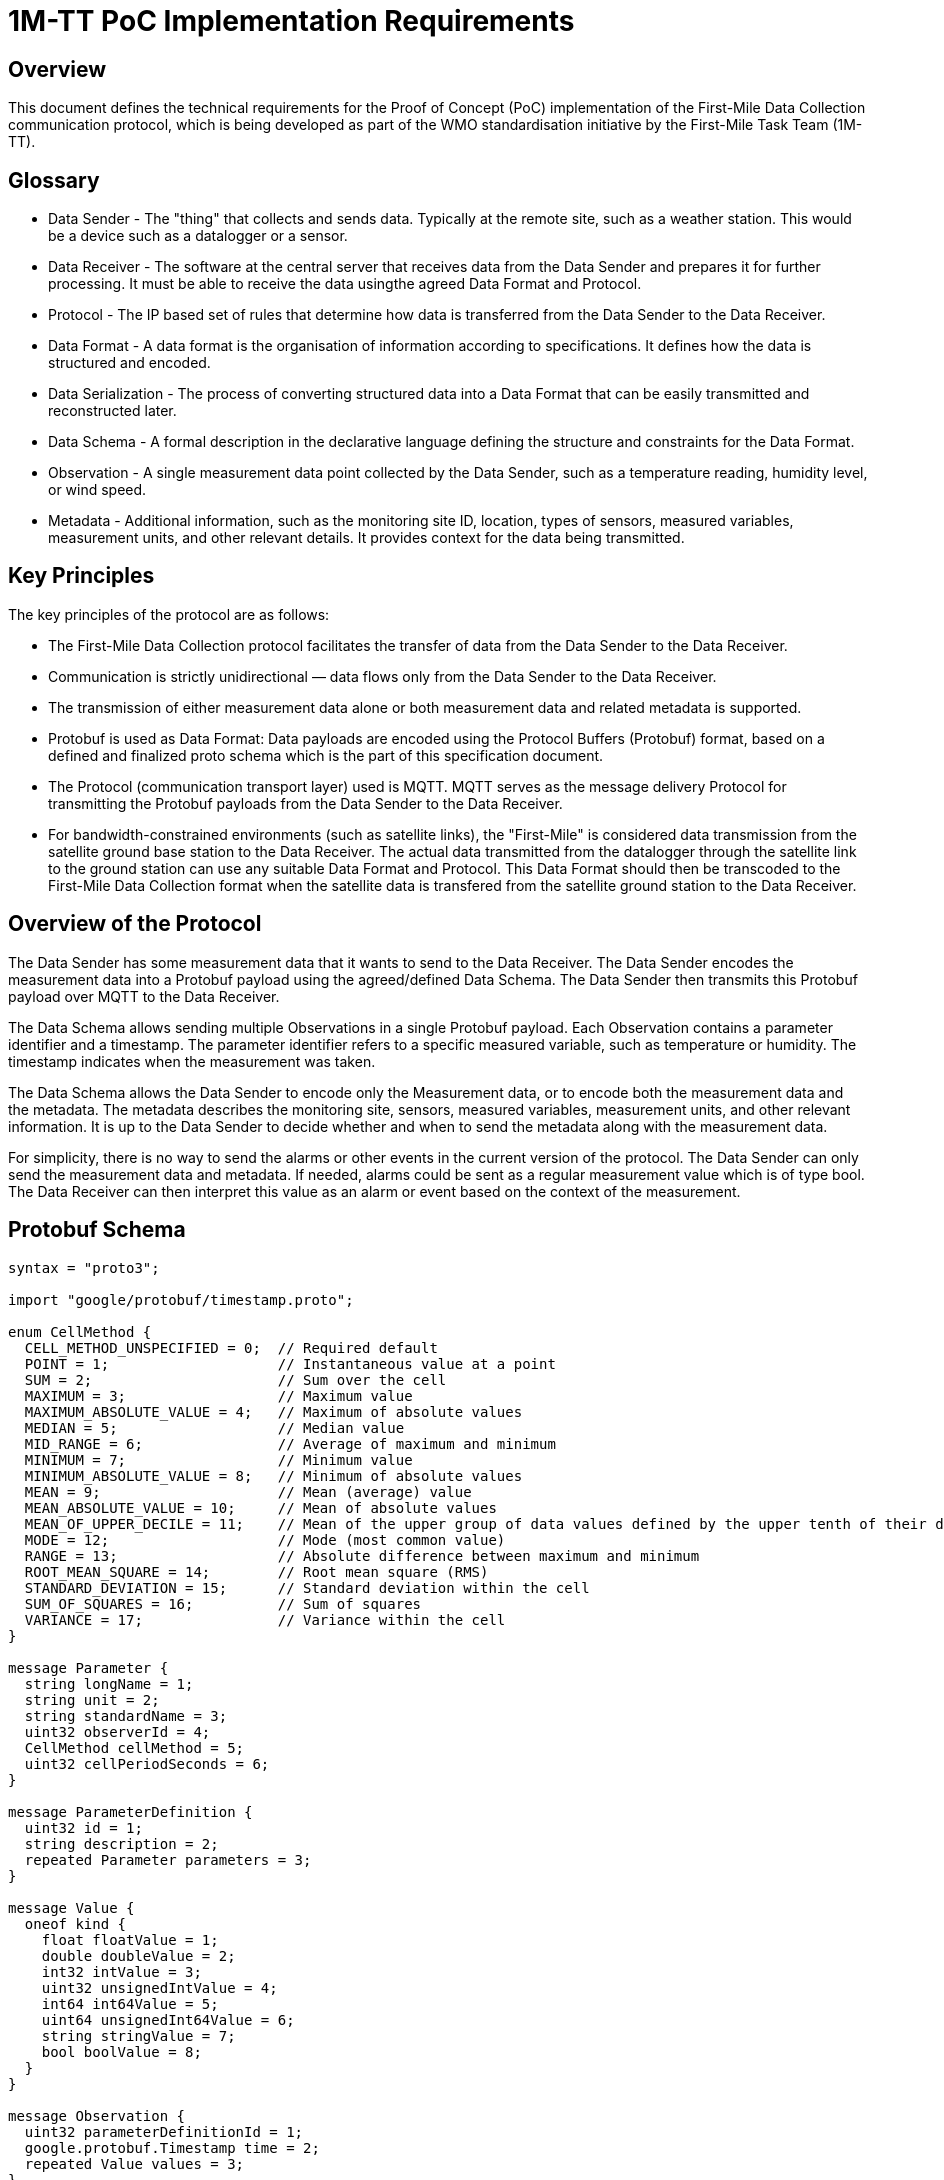 = 1M-TT PoC Implementation Requirements

== Overview
This document defines the technical requirements for the Proof of Concept (PoC) implementation of the First-Mile Data Collection communication protocol, which is being developed as part of the WMO standardisation initiative by the First-Mile Task Team (1M-TT).

== Glossary

* Data Sender - The "thing" that collects and sends data. Typically at the remote site, such as a weather station. This would be a device such as a datalogger or a sensor.
* Data Receiver - The software at the central server that receives data from the Data Sender and prepares it for further processing. It must be able to receive the data usingthe agreed Data Format and Protocol.
* Protocol - The IP based set of rules that determine how data is transferred from the Data Sender to the Data Receiver.
* Data Format - A data format is the organisation of information according to specifications. It defines how the data is structured and encoded.
* Data Serialization - The process of converting structured data into a Data Format that can be easily transmitted and reconstructed later.
* Data Schema - A formal description in the declarative language defining the structure and constraints for the Data Format.
* Observation - A single measurement data point collected by the Data Sender, such as a temperature reading, humidity level, or wind speed.
* Metadata - Additional information, such as the monitoring site ID, location, types of sensors, measured variables, measurement units, and other relevant details. It provides context for the data being transmitted.

== Key Principles

The key principles of the protocol are as follows:

* The First-Mile Data Collection protocol facilitates the transfer of data from the Data Sender to the Data Receiver.
* Communication is strictly unidirectional — data flows only from the Data Sender to the Data Receiver.
* The transmission of either measurement data alone or both measurement data and related metadata is supported.
* Protobuf is used as Data Format: Data payloads are encoded using the Protocol Buffers (Protobuf) format, based on a defined and finalized proto schema which is the part of this specification document.
* The Protocol (communication transport layer) used is MQTT. MQTT serves as the message delivery Protocol for transmitting the Protobuf payloads from the Data Sender to the Data Receiver.
* For bandwidth-constrained environments (such as satellite links), the "First-Mile" is considered data transmission from the satellite ground base station to the Data Receiver. The actual data transmitted from the datalogger through the satellite link to the ground station can use any suitable Data Format and Protocol. This Data Format should then be transcoded to the First-Mile Data Collection format when the satellite data is transfered from the satellite ground station to the Data Receiver.

== Overview of the Protocol

The Data Sender has some measurement data that it wants to send to the Data Receiver. The Data Sender encodes the measurement data into a Protobuf payload using the agreed/defined Data Schema. The Data Sender then transmits this Protobuf payload over MQTT to the Data Receiver.

The Data Schema allows sending multiple Observations in a single Protobuf payload. Each Observation contains a parameter identifier and a timestamp. The parameter identifier refers to a specific measured variable, such as temperature or humidity. The timestamp indicates when the measurement was taken. 

The Data Schema allows the Data Sender to encode only the Measurement data, or to encode both the measurement data and the metadata. The metadata describes the monitoring site, sensors, measured variables, measurement units, and other relevant information. It is up to the Data Sender to decide whether and when to send the metadata along with the measurement data.

For simplicity, there is no way to send the alarms or other events in the current version of the protocol. The Data Sender can only send the measurement data and metadata. If needed, alarms could be sent as a regular measurement value which is of type bool. The Data Receiver can then interpret this value as an alarm or event based on the context of the measurement.

== Protobuf Schema

[source,proto]
----
syntax = "proto3";

import "google/protobuf/timestamp.proto";

enum CellMethod {
  CELL_METHOD_UNSPECIFIED = 0;  // Required default
  POINT = 1;                    // Instantaneous value at a point
  SUM = 2;                      // Sum over the cell
  MAXIMUM = 3;                  // Maximum value
  MAXIMUM_ABSOLUTE_VALUE = 4;   // Maximum of absolute values
  MEDIAN = 5;                   // Median value
  MID_RANGE = 6;                // Average of maximum and minimum
  MINIMUM = 7;                  // Minimum value
  MINIMUM_ABSOLUTE_VALUE = 8;   // Minimum of absolute values
  MEAN = 9;                     // Mean (average) value
  MEAN_ABSOLUTE_VALUE = 10;     // Mean of absolute values
  MEAN_OF_UPPER_DECILE = 11;    // Mean of the upper group of data values defined by the upper tenth of their distribution
  MODE = 12;                    // Mode (most common value)
  RANGE = 13;                   // Absolute difference between maximum and minimum
  ROOT_MEAN_SQUARE = 14;        // Root mean square (RMS)
  STANDARD_DEVIATION = 15;      // Standard deviation within the cell
  SUM_OF_SQUARES = 16;          // Sum of squares
  VARIANCE = 17;                // Variance within the cell
}

message Parameter {
  string longName = 1;
  string unit = 2;
  string standardName = 3;
  uint32 observerId = 4;
  CellMethod cellMethod = 5;
  uint32 cellPeriodSeconds = 6; 
}

message ParameterDefinition {
  uint32 id = 1;
  string description = 2;
  repeated Parameter parameters = 3;
}

message Value {
  oneof kind {
    float floatValue = 1;
    double doubleValue = 2;
    int32 intValue = 3;
    uint32 unsignedIntValue = 4;
    int64 int64Value = 5;
    uint64 unsignedInt64Value = 6;
    string stringValue = 7;
    bool boolValue = 8;
  }
}

message Observation {
  uint32 parameterDefinitionId = 1;
  google.protobuf.Timestamp time = 2;
  repeated Value values = 3;
}

enum ReferenceSurface {
  REFERENCE_SURFACE_UNSPECIFIED = 0; // Default
  MSL = 1;                          // Mean Sea Level
  GEOID = 2;                        // Geoid
  GL = 3;                           // Ground Level
  REFERENCE_ELLIPSOID = 4;          // Reference Ellipsoid
  PRESSURE_1000_HPA = 5;            // 1000 hPa Pressure Level
}

message Location {
  double latitude = 1;
  double longitude = 2;
  double heightMeter = 3; 
  ReferenceSurface referenceSurface = 4; 
}

message HostDevice {
  uint32 id = 1;
  string name = 2;
  Location location= 3;
  string url = 4;
  string serialNumber = 5;
  string firmwareVersion = 6;
}

message ObserverDevice {
  uint32 id = 1;
  string name = 2;
  Location location= 3;
  string url = 4;
  string serialNumber = 5;
  string firmwareVersion = 6;
}

message Transmission {
  uint32 version = 1;                         
  string hostId = 2;
  repeated Observation observations = 3;
  HostDevice host = 4;
  repeated ObserverDevice observers = 5;
  repeated ParameterDefinition parameterDefinitions = 6;
}
----

The `Transmission` message is the main message that is sent from the Data Sender to the Data Receiver. It contains the following fields:

* `version` - The Version of the protobuf schema used; it should be 1 for the first published version of the schema.
* `hostId` - The unique ID of the Data Sender (host) that collected the data. This could be something like station ID or datalogger serial number.
* `observations` - A list of `Observation` messages, containing the actual measurement data.
* `host` - The `HostDevice` message that describes the Data Sender (host), such as the datalogger.
* `observers` - A list of `ObserverDevice` messages that describe the individual observers (sensors) that are locally connected to the Data Sender (host). 
* `parameterDefinitions` - A list of `ParameterDefinition` messages that describe the parameters used in the observations.

The fields `host`, `observers` and `parameterDefinitions` are considered Metadata and can be sent optionally. If it is not sent, the Data Receiver should use last received definitions to decode the observations.


The `Observation` message contains the following fields:

* `parameterDefinitionId` - The ID of the parameter being measured, which refers to a specific `ParameterDefinition`.
* `time` - The timestamp of the observation, using the `google.protobuf.Timestamp` format.
* `values` - A list of `Value` messages that contain the actual measurement values.

The `Value` message contains the measurement value. It can use any of the allowed different types of values, such as double, int32, uint32, int64, uint64, string, or bool. 

The `HostDevice` message describes the Data Sender (host) device:

* `id` - The unique ID of the host device.
* `name` - The name of the host device, it can contain the model name or type.
* `location` - The location of the host device, using the `Location` message.
* `url` - A link to the device metadata.
* `serialNumber` - The serial number of the host device, if available.
* `firmwareVersion` - The firmware version of the host device, typically in a format like "5.1" or "2.7.1-alpha".

The `ObserverDevice` message describes the individual observer (sensor) devices connected to the Data Sender (host):

* `id` - The unique ID of the observer device.
* `name` - The name of the observer device, it can contain the model name or type.
* `location` - The location of the observer device, using the `Location` message.
* `url` - A link to the observer device metadata.
* `serialNumber` - The serial number of the observer device, if available.
* `firmwareVersion` - The firmware version of the observer device, typically in a format like "5.1" or "2.7.1-alpha".

The `Location` message describes the geographical location of the device:

* `latitude` - The latitude of the device location in decimal degrees.
* `longitude` - The longitude of the device location in decimal degrees.
* `heightMeter` - The height of the device above the reference surface in meters.
* `referenceSurface` - The reference surface used for the height, such as Mean Sea Level (MSL), Geoid, Ground Level (GL), Reference Ellipsoid, or 1000 hPa Pressure Level.

The `ParameterDefinition` message describes the parameters used in the observations:

* `id` - The unique ID of the parameter definition.
* `description` - A description of the parameter.   
* `parameters` - A list of `Parameter` messages that define the parameters used in the observations.

The `Parameter` message contains the following fields:

* `longName` - The long name of the parameter, such as "Air Temperature" or "Wind Speed".
* `unit` - The unit of measurement for the parameter, such as "Celsius" or "m/s".
* `standardName` - The standard name of the parameter according to the CF List (WMO), such as "air_temperature" or "wind_speed".
* `observer_id` - The ID of the observer (sensor) that collected the data.
* `cellMethod` - The cell method used for the parameter, such as POINT, SUM, MAXIMUM, etc.
* `cellPeriodSeconds` - The period of averaging in seconds, only valid when the `cellMethod` is not POINT. This indicates how long the data was averaged over.

== Example Payloads

=== Automatic Weather Station (AWS) Data with Metadata

The following example shows a Protobuf payload for an Automatic Weather Station (AWS) that sends both measurement data and metadata, from a weather station consisting of a datalogger and a PT100 temperature sensor. The data includes observations for internal parameters of the datalogger and temperature readings from the PT100 sensor. Multiple air temperature readings are sent at different times, demonstrating the ability to send multiple observations for the same parameter.

The data the is to be encoded in the Protobuf format is here display in equivalent JSON formatting for readability.

[source,json]
----
{
    "version": 1,
    "hostId": "SouthPoleStation",
    "observations": [
        {
            "parameterId": 1,
            "time": "2025-05-06T12:39:31.788803Z",
            "values": [
                {
                    "doubleValue": 12.9
                },
                {
                    "doubleValue": -33.28
                }
            ]
        },
        {
            "parameterId": 2,
            "time": "2025-05-06T12:39:31.788855Z",
            "values": [
                {
                    "doubleValue": -40.2
                }
            ]
        },
        {
            "parameterId": 2,
            "time": "2025-05-06T12:39:31.788900Z",
            "values": [
                {
                    "doubleValue": -40.4
                }
            ]
        },
        {
            "parameterId": 2,
            "time": "2025-05-06T12:39:31.788936Z",
            "values": [
                {
                    "doubleValue": -41.1
                }
            ]
        }
    ],
    "host": {
        "id": 1,
        "name": "ArcticX100 Data Logger",
        "location": {
            "latitude": -90,
            "longitude": 0,
            "heightMeter": 10.0,
            "referenceSurface": "GL"
        },
        "url": "https://org.com/data/obs_meta.json",
        "serialNumber": "1234567890",
        "firmwareVersion": "1.0.0"
    },
    "observers": [
        {
            "id": 2,
            "name": "PT100",
            "location": {
                "latitude": -90,
                "longitude": 0,
                "heightMeter": 13.0,
                "referenceSurface": "GL"
            },
            "url": "https://org.com/data/obs_meta.json",
            "serialNumber": "00AB-123456",
            "firmwareVersion": "5.6A-Rev2"
        }
    ],
    "parameterDefinitions": [
        {
            "id": 1,
            "description": "Internal parameters of the data-logger",
            "parameters": [
                {
                    "longName": "Supply Voltage",
                    "unit": "V",
                    "standardName": "voltage",
                    "observerId": 1,
                    "cellMethod": "POINT",
                    "cellPeriodSeconds": 0
                },
                {
                    "longName": "Internal Temperature",
                    "unit": "°C",
                    "standardName": "",
                    "observerId": 1,
                    "cellMethod": "MEAN",
                    "cellPeriodSeconds": 5
                }
            ]
        },
        {
            "id": 2,
            "description": "PT100 temperature sensor readings",
            "parameters": [
                {
                    "longName": "surface air temperature",
                    "unit": "°C",
                    "standardName": "air_temperature",
                    "observerId": 2,
                    "cellMethod": "MEAN",
                    "cellPeriodSeconds": 30
                }
            ]
        }
    ]
}
----

=== Hydrological Station Data without Metadata

The following example shows a Protobuf payload for a hydrological station that sends only measurement data without any metadata. The data includes observations for water level and water temperature. A single Observation is sent for each parameter.

The data is displayed in equivalent JSON formatting for readability.

[source,json]
----
{
    "version": 1,
    "hostId": "HS-001/27225",
    "observations": [
        {
            "parameterId": 1,
            "time": "2025-05-06T12:39:31.788803Z",
            "values": [
                {
                    "doubleValue": 3.5
                },
                {
                    "doubleValue": 14.2
                }
            ]
        },
    ]
}
----

== Implementation Notes

The PoC Data Sender should be able to:

* Collect measurement data from sensors and encode it into the Protobuf format, depending on the actual setup of the monitoring site.
* Transmit the Protobuf payload over MQTT to the Data Receiver.
* Optionally include metadata about the Data Sender and sensors in the Protobuf payload. A simple/naive implementation can transmit the metadata once per day, and then only send the measurement data for the rest of the day.

The PoC Data Receiver should be able to:

* Receive the Protobuf payload over MQTT from the Data Sender.
* Decode the Protobuf payload to JSON to recover the observations data and the included metadata.
* Correctly assign the payload values to the observed parameter from messages where the parameterDefinitions have not been transmitted.

== Implementation Test Cases

As part of the PoC Testing Phase, test cases which anticipate likely implementations (and associated challenges) will be run.


[%header, cols=3*]
|===
|Test Case Name
|Example Site
|Test Characteristics

|Event Data
|Hydrology Raingauge
|Sensor only sends message during event (for example, TBRG tip).  Station will be "silent" (with occasional "heart beat" messages"), but during events (e.g. Heavy rain) there will be multiple messages in a short time

|End Measurement Data Dump
|Argo Float
|Sensor collects a multiple observations over a time period/space traverse.  These are transmitted in the one message at the end of the Measurement run

|High Frequency Observation Data
|Aviation Data feeds at Airports
|Sensor collects data (for example wind speed/direction) and transmit at 1Hz to a local receiver.

|===


